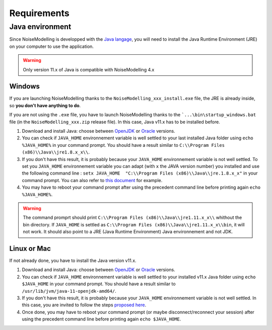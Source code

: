 Requirements
^^^^^^^^^^^^^^^^^

Java environment
~~~~~~~~~~~~~~~~~~~~

Since NoiseModelling is developped with the `Java langage`_, you will need to install the Java Runtime Environment (JRE) on your computer to use the application.

.. warning::
    Only version 11.x of Java is compatible with NoiseModelling 4.x

.. _Java langage : https://en.wikipedia.org/wiki/Java_(programming_language)


Windows
----------

If you are launching NoiseModelling thanks to the ``NoiseModelling_xxx_install.exe`` file, the JRE is already inside, so **you don't have anything to do**.

If you are not using the ``.exe`` file, you have to launch NoiseModelling thanks to the ```...\bin\startup_windows.bat`` file (in the ``NoiseModelling_xxx.zip`` release file). In this case, Java v11.x has to be installed before.


#. Download and install Java: choose between `OpenJDK`_ or `Oracle`_ versions.

#. You can check if ``JAVA_HOME`` environnement variable is well settled to your last installed Java folder using ``echo %JAVA_HOME%``  in your command prompt. You should have a result similar to ``C:\\Program Files (x86)\\Java\\jre1.8.x_x\\``.

#. If you don't have this result, it is probably because your ``JAVA_HOME`` environnement variable is not well settled. To set you ``JAVA_HOME`` environnement variable you can adapt (with ``x`` the JAVA version number) you installed and use the following command line : ``setx JAVA_HOME  "C:\\Program Files (x86)\\Java\\jre.1.8.x_x"`` in your command prompt. You can also refer to `this document`_ for example. 

#. You may have to reboot your command prompt after using the precedent command line before printing again ``echo %JAVA_HOME%``.

.. warning::
    The command promprt should print ``C:\\Program Files (x86)\\Java\\jre1.11.x_x\\`` whithout the bin directory. If ``JAVA_HOME`` is settled as ``C:\\Program Files (x86)\\Java\\jre1.11.x_x\\bin``, it will not work. It should also point to a JRE (Java Runtime Environment) Java environnement and not JDK.
    
.. _this document : https://confluence.atlassian.com/doc/setting-the-java_home-variable-in-windows-8895.html


Linux or Mac 
-------------

If not already done, you have to install the Java version v11.x.


#. Download and install Java: choose between `OpenJDK`_ or `Oracle`_ versions.

#. You can check if ``JAVA_HOME`` environnement variable is well settled to your installed v11.x Java folder using ``echo $JAVA_HOME`` in your command prompt. You should have a result similar to ``/usr/lib/jvm/java-11-openjdk-amd64/``.

#. If you don't have this result, it is probably because your ``JAVA_HOME`` environnement variable is not well settled. In this case, you are invited to follow the steps `proposed here`_.

#. Once done, you may have to reboot your command prompt (or maybe disconnect/reconnect your session) after using the precedent command line before printing again ``echo $JAVA_HOME``.

.. _proposed here: https://stackoverflow.com/questions/24641536/how-to-set-java-home-in-linux-for-all-users


.. _OpenJDK : https://openjdk.java.net/
.. _Oracle : https://www.java.com/fr/download/